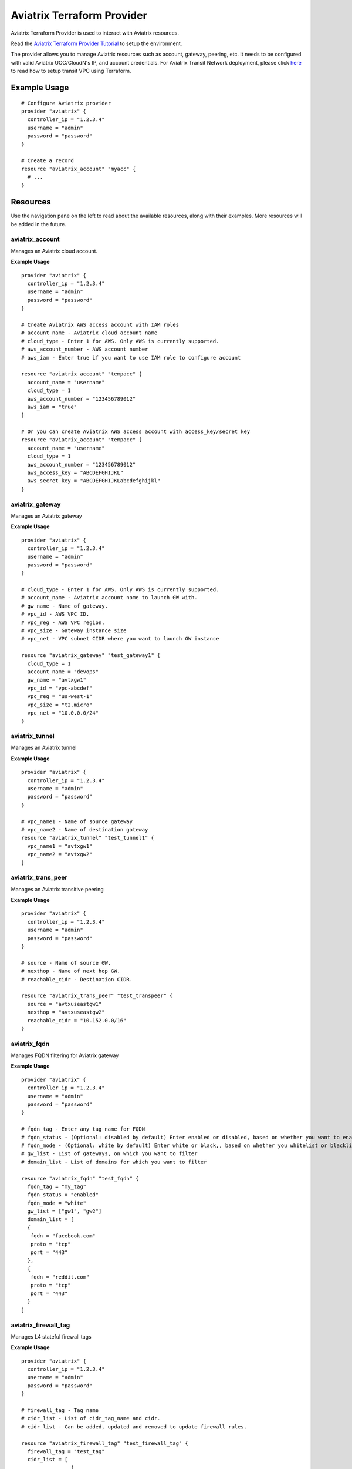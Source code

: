.. meta::
   :description: Aviatrix Terraform Provider
   :keywords: terraform, terraform provider, api

===========================
Aviatrix Terraform Provider
===========================

Aviatrix Terraform Provider is used to interact with Aviatrix resources.

Read the `Aviatrix Terraform Provider Tutorial <https://docs.aviatrix.com/HowTos/tf_aviatrix_howto.html>`_ to setup the environment.

The provider allows you to manage Aviatrix resources such as account, gateway, peering, etc. It needs to be configured with valid Aviatrix UCC/CloudN's IP, and account credentials. For Aviatrix Transit Network deployment, please click `here <http://docs.aviatrix.com/HowTos/Setup_Transit_Network_Terraform.html>`_ to read how to setup transit VPC using Terraform.

Example Usage
=============

::

	# Configure Aviatrix provider
	provider "aviatrix" {
	  controller_ip = "1.2.3.4"
	  username = "admin"
	  password = "password"
	}

	# Create a record
	resource "aviatrix_account" "myacc" {
	  # ...
	}

Resources
=========
Use the navigation pane on the left to read about the available resources, along with their examples. More resources will be added in the future.

aviatrix_account
----------------
Manages an Aviatrix cloud account.

**Example Usage**

::

	provider "aviatrix" {
	  controller_ip = "1.2.3.4"
	  username = "admin"
	  password = "password"
	}

	# Create Aviatrix AWS access account with IAM roles
	# account_name - Aviatrix cloud account name
	# cloud_type - Enter 1 for AWS. Only AWS is currently supported.
	# aws_account_number - AWS account number
	# aws_iam - Enter true if you want to use IAM role to configure account

	resource "aviatrix_account" "tempacc" {
	  account_name = "username"
	  cloud_type = 1
	  aws_account_number = "123456789012"
	  aws_iam = "true"
	}

	# Or you can create Aviatrix AWS access account with access_key/secret key
	resource "aviatrix_account" "tempacc" {
	  account_name = "username"
	  cloud_type = 1
	  aws_account_number = "123456789012"
	  aws_access_key = "ABCDEFGHIJKL"
	  aws_secret_key = "ABCDEFGHIJKLabcdefghijkl"
	}


aviatrix_gateway
----------------
Manages an Aviatrix gateway

**Example Usage**
::

	provider "aviatrix" {
	  controller_ip = "1.2.3.4"
	  username = "admin"
	  password = "password"
	}

	# cloud_type - Enter 1 for AWS. Only AWS is currently supported.
	# account_name - Aviatrix account name to launch GW with.
	# gw_name - Name of gateway.
	# vpc_id - AWS VPC ID.
	# vpc_reg - AWS VPC region.
	# vpc_size - Gateway instance size
	# vpc_net - VPC subnet CIDR where you want to launch GW instance

	resource "aviatrix_gateway" "test_gateway1" {
	  cloud_type = 1
	  account_name = "devops"
	  gw_name = "avtxgw1"
	  vpc_id = "vpc-abcdef"
	  vpc_reg = "us-west-1"
	  vpc_size = "t2.micro"
	  vpc_net = "10.0.0.0/24"
	}

aviatrix_tunnel
----------------
Manages an Aviatrix tunnel

**Example Usage**
::

	provider "aviatrix" {
	  controller_ip = "1.2.3.4"
	  username = "admin"
	  password = "password"
	}

	# vpc_name1 - Name of source gateway
	# vpc_name2 - Name of destination gateway
	resource "aviatrix_tunnel" "test_tunnel1" {
	  vpc_name1 = "avtxgw1"
	  vpc_name2 = "avtxgw2"
	}

aviatrix_trans_peer
------------------
Manages an Aviatrix transitive peering

**Example Usage**
::

	provider "aviatrix" {
	  controller_ip = "1.2.3.4"
	  username = "admin"
	  password = "password"
	}

	# source - Name of source GW.
	# nexthop - Name of next hop GW.
	# reachable_cidr - Destination CIDR.

	resource "aviatrix_trans_peer" "test_transpeer" {
	  source = "avtxuseastgw1"
	  nexthop = "avtxuseastgw2"
	  reachable_cidr = "10.152.0.0/16"
	}

aviatrix_fqdn
----------------
Manages FQDN filtering for Aviatrix gateway

**Example Usage**
::

	provider "aviatrix" {
	  controller_ip = "1.2.3.4"
	  username = "admin"
	  password = "password"
	}

	# fqdn_tag - Enter any tag name for FQDN
	# fqdn_status - (Optional: disabled by default) Enter enabled or disabled, based on whether you want to enable or disable FQDN filtering.
	# fqdn_mode - (Optional: white by default) Enter white or black,, based on whether you whitelist or blacklist
	# gw_list - List of gateways, on which you want to filter
	# domain_list - List of domains for which you want to filter

	resource "aviatrix_fqdn" "test_fqdn" {
	  fqdn_tag = "my_tag"
	  fqdn_status = "enabled"
	  fqdn_mode = "white"
	  gw_list = ["gw1", "gw2"]
	  domain_list = [
          {
           fqdn = "facebook.com"
           proto = "tcp"
           port = "443"
          },
          {
           fqdn = "reddit.com"
           proto = "tcp"
           port = "443"
          }
        ]



aviatrix_firewall_tag
---------------------
Manages L4 stateful firewall tags

**Example Usage**
::

	provider "aviatrix" {
	  controller_ip = "1.2.3.4"
	  username = "admin"
	  password = "password"
	}

	# firewall_tag - Tag name
	# cidr_list - List of cidr_tag_name and cidr.
	# cidr_list - Can be added, updated and removed to update firewall rules.

	resource "aviatrix_firewall_tag" "test_firewall_tag" {
	  firewall_tag = "test_tag"
	  cidr_list = [
	                {
	                  cidr_tag_name = "a1"
	                  cidr = "10.1.0.0/24"
	                },
	                {
	                  cidr_tag_name = "b1"
	                  cidr = "10.2.0.0/24"
	                }
	              ]
	}

aviatrix_firewall
------------------
Manages L4 stateful firewall policies for Aviatrix gateway

**Example Usage**
::

	provider "aviatrix" {
	  controller_ip = "1.2.3.4"
	  username = "admin"
	  password = "password"
	}

	# gw_name - Gateway name to which you want to apply policy.
	# base_allow_deny - (Optional: allow by default) Base policy to allow or deny all packets. Valid values: "allow" and "deny".
	# base_log_enable - (Optional: off by default) Base rule to enable logging or not. Valid values "on" and "off".
	# policy - Enter policy as list of rules.
	# 6 fields are required for each rule item: protocol, src_ip, log_enable, dst_ip, allow_deny and port.
	# Valid values for protocol: "all", "tcp", "udp", "icmp", "sctp", "rdp", "dccp"
	# Valid values for src_ip and dst_ip: CIDRs separated by comma e.g.: "10.30.0.0/16,10.45.0.0/20", or tag names such "HR" or "marketing" are etc (Name of the "aviatrix_firewall_tag" resource created earlier).
	# Valid values for port: a single port or a range of port numbers. e.g.: "25", "25:1024"
	# Valid values for deny_allow: "allow" and "deny"
	# Valid values for log_enable: "on" and "off"

	resource "aviatrix_firewall" "test_firewall" {
	  gw_name = "gw1"
	  base_allow_deny = "allow"
	  base_log_enable = "on"
	  policy = [
	            {
	              protocol = "tcp"
	              src_ip = "10.15.0.224/32"
	              log_enable = "on"
	              dst_ip = "10.12.0.172/32"
	              allow_deny = "deny"
	              port = "0:65535"
	            },
	            {
	              protocol = "tcp"
	              src_ip = "test_tag"
	              log_enable = "off"
	              dst_ip = "10.12.1.172/32"
	              allow_deny = "deny"
	              port = "0:65535"
	            }
	          ]
	}

aviatrix_site2cloud
-------------------
Manages Aviatrix Site2Cloud connection

**Example Usage**
::

	provider "aviatrix" {
	  controller_ip = "1.2.3.4"
	  username = "admin"
	  password = "password"
	}

	# vpc_id - VPC Id where cloud gateway lies.
	# connection_name - Site2Cloud connection name
        # connection_type = "unmapped" or "mapped"
	# pre_shared_key - (Optional) Valid pre-shared key
	# remote_gateway_type - Remote GW type - generic, aws, azure, avx, sonicwall
	# tunnel_type - (Optional) tcp or udp
	# remote_gateway_ip - Public IP of remote onprem GW
	# remote_subnet_cidr - Subnet CIDR of remote GW
	# local_subnet_cidr - (Optional) Subnet CIDR of cloud gateway

	resource "aviatrix_site2cloud" "test_s2c" {
	  vpc_id = "vpc-abcd1234"
	  connection_name = "myconn"
          connection_type = "unmapped"
	  remote_gateway_type = "generic"
	  tunnel_type = "udp"
	  primary_cloud_gateway_name = "gw1"
	  remote_gateway_ip = "5.5.5.5"
	  remote_subnet_cidr = "10.23.0.0/24"
	  local_subnet_cidr = "10.20.1.0/24"
	}

aviatrix_vpn_user
-----------------
Manages Aviatrix VPN user

**Example Usage**
::

	provider "aviatrix" {
	  controller_ip = "1.2.3.4"
	  username = "admin"
	  password = "password"
	}

	# vpc_id - VPC Id of Aviatrix VPN gateway
	# gw_name - Aviatrix VPN gateway name
	# user_name - VPN user name
	# user_email - (Optional) VPN User's email
        # saml_endpoint` - (Optional)This is the name of the SAML endpoint to which the user is to be associated. This is required if adding user to a SAML gateway/LB.

	resource "aviatrix_vpn_user" "test_vpn_user" {
	  vpc_id = "vpc-abcd1234"
	  gw_name = "gw1"
	  user_name = "user"
	  user_email = "abc@xyz.com"
	}


aviatrix_vpn_profile
--------------------
Manages VPN user Profiles

**Example Usage**
::

	provider "aviatrix" {
	  controller_ip = "1.2.3.4"
	  username = "admin"
	  password = "password"
	}

	# name - Enter any name for the profile
	# base_rule - Enter allow_all or deny_all, based on whether you want a white list or black list
	# users - List of VPN users to attach to this profile
	# policy - List of policies for the profile.
           Each policy has the following attribute
              action - ("allow"/"deny") (should be the opposite of the base rule for correct behaviour)
              proto - ("all"/"tcp"/"udp"/"icmp"/"sctp"/"rdp"/"dccp") -protocol to allow or deny
              port - Port to be allowed or denied
              target - CIDR to be allowed or denied

	resource "aviatrix_vpn_profile" "test_profile1" {
	  name = "my_profile"
	  base_rule = "allow_all"
	  users = ["user1", "user2"]
	  policy = [
          {
           action = "deny"
           proto = "tcp"
           port = "443"
           target = "10.0.0.0/32"
          },
          {
           action = "deny"
           proto = "tcp"
           port = "443"
           target = "10.0.0.1/32"
          }
        ]

	resource "aviatrix_vpn_profile" "test_profile2" {
	  name = "my_profile"
	  base_rule = "deny_all"
	  users = ["user1", "user2"]
	  policy = [
          {
           action = "allow"
           proto = "tcp"
           port = "443"
           target = "10.0.0.0/32"
          },
          {
           action = "allow"
           proto = "tcp"
           port = "443"
           target = "10.0.0.1/32"
          }
        ]


aviatrix_aws_peer
-----------------
Manages an AWS peering

**Example Usage**
::

	provider "aviatrix" {
	  controller_ip = "1.2.3.4"
	  username = "admin"
	  password = "password"
	}

	# account_name1 - Aviatrix account name to associate 1st VPC with.
	# account_name2 - Aviatrix account name to associate 2nd VPC with.
	# vpc_id1 - AWS VPC ID for 1st VPC.
	# vpc_id2 - AWS VPC ID for 2nd VPC.
	# vpc_reg1 - AWS VPC region for 1st VPC.
	# vpc_reg2 - AWS VPC region for 2nd VPC.
	# rtb_list1 - (Optional, by default it peers for all VPC CIDRs)
	              # Enter list of AWS route table IDs associated with 1st VPC that you want to peer. Enter ["all"] for all VPC CIDRs
	# rtb_list2 - (Optional, by default it peers for all VPC CIDRs)
	               # Enter list of AWS route table IDs associated with 2nd VPC that you want to peer. Enter ["all"] for all VPC CIDRs

	resource "aviatrix_aws_peer" "test_aws_peer" {
	  account_name1 = "devops"
	  account_name2 = "devops"
	  vpc_id1 = "vpc-abcd1234"
	  vpc_id2 = "vpc-defg1234"
	  vpc_reg1 = "us-east-1"
	  vpc_reg2 = "us-east-1"
	  rtb_list1 = ["all"]
	  rtb_list2 = ["rtb-defg1234", "rtb-defg2345"]
	}

aviatrix_upgrade
----------------
Upgrades Aviatrix controller to specific release

**Example Usage**
::

	provider "aviatrix" {
	  controller_ip = "1.2.3.4"
	  username = "admin"
	  password = "password"
	}

	# version - (Optional) The release version to which
	# the controller will be upgraded to. If not specified, it
	# automatically will be upgraded to the latest release.

	resource "aviatrix_upgrade" "test_upgrade" {
	  version = "latest"
	}

Sample configuration to launch a full mesh network on AWS
=========================================================

::

	# Sample Aviatrix terraform configuration to create a full mesh network on AWS
	# This configuration creates a cloud account on Aviatrix controller,
	# launches 3 gateways with the created account and establishes tunnels
	# between each gateway.


	# Edit to enter your controller's IP, username and password to login with.
	provider "aviatrix" {
	  controller_ip = "w.x.y.z"
	  username = "admin"
	  password = "Aviatrix123"
	}

	# Increase count default value to add more VPCs and subnets to launch more gateways together.

	variable "count" {
	  default = 3
	}

	# Enter VPCs where you want to launch gateways.
	variable "vpcs" {
	  description = "Launch gateways in different VPCs."
	  type = "list"
	  default = ["vpc-7a6b2513", "vpc-2ee4a147", "vpc-0d7b3664"]
	}

	# Enter Subnets within VPCs added above.
	variable "vpc_nets" {
	  description = "Launch gateways in different VPC Subnets."
	  type = "list"
	  default = ["10.1.0.0/24", "10.2.0.0/24", "10.3.0.0/24"]
	}

	resource "aviatrix_account" "test_acc" {
	  account_name = "devops"
	  cloud_type = 1
	  aws_account_number = "123456789012"
	  aws_iam = "true"
	  aws_role_app = "arn:aws:iam::123456789012:role/aviatrix-role-app"
	  aws_role_ec2 = "arn:aws:iam::123456789012:role/aviatrix-role-ec2"
	}

	# Create count number of gateways
	resource "aviatrix_gateway" "test_gw" {
	  count = "${var.count}"
	  cloud_type = 1
	  account_name = "devops"
	  gw_name = "avtxgw-${count.index}"
	  vpc_id = "${element(var.vpcs, count.index)}"
	  vpc_reg = "ap-south-1"
	  vpc_size = "t2.micro"
	  vpc_net = "${element(var.vpc_nets, count.index)}"
	  depends_on = ["aviatrix_account.test_acc"]
	}

	# Create tunnels between above created gateways.
	resource "aviatrix_tunnel" "test_tunnel" {
	  count = "${var.count * (var.count - 1)/2}"
	  vpc_name1 = "avtxgw-${count.index}"
	  vpc_name2 = "avtxgw-${(count.index+1)%3}"
	  depends_on = ["aviatrix_gateway.test_gw"]
	}


.. disqus::
